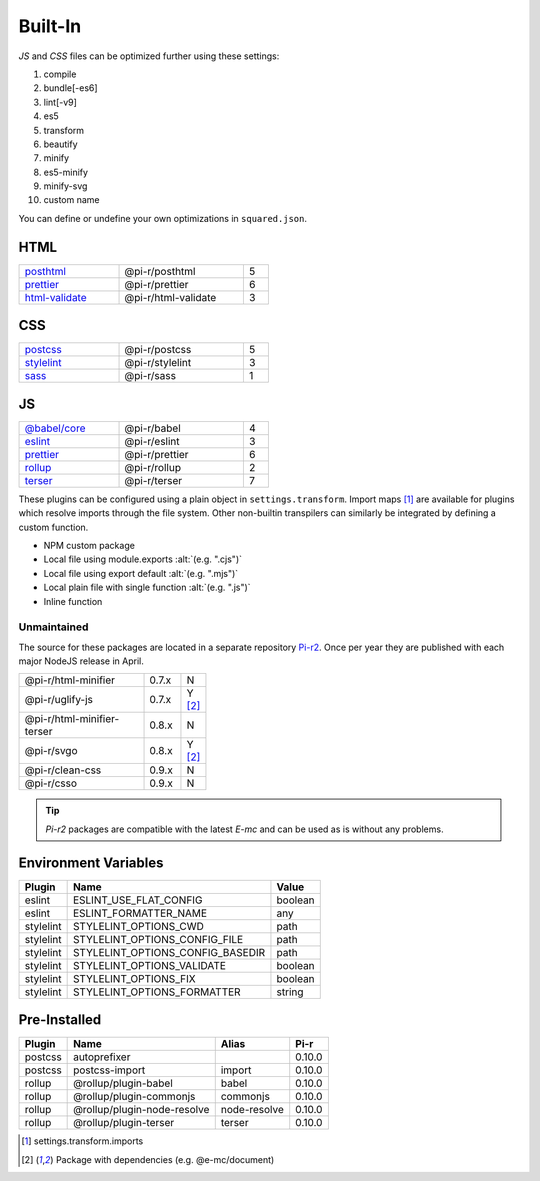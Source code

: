 ========
Built-In
========

*JS* and *CSS* files can be optimized further using these settings:

#. compile
#. bundle[-es6]
#. lint[-v9]
#. es5
#. transform
#. beautify
#. minify
#. es5-minify
#. minify-svg
#. custom name

You can define or undefine your own optimizations in ``squared.json``.

HTML
====

.. list-table::
  :width: 400px
  :widths: 40 50 10

  * - `posthtml <https://github.com/postcss/postcss>`_
    - @pi-r/posthtml
    - 5
  * - `prettier <https://github.com/prettier/prettier>`_
    - @pi-r/prettier
    - 6
  * - `html-validate <https://gitlab.com/html-validate/html-validate>`_
    - @pi-r/html-validate
    - 3

CSS
===

.. list-table::
  :width: 400px
  :widths: 40 50 10

  * - `postcss <https://github.com/postcss/postcss>`_
    - @pi-r/postcss
    - 5
  * - `stylelint <https://github.com/stylelint/stylelint>`_
    - @pi-r/stylelint
    - 3
  * - `sass <https://github.com/sass/dart-sass>`_
    - @pi-r/sass
    - 1

JS
==

.. list-table::
  :width: 400px
  :widths: 40 50 10

  * - `@babel/core <https://github.com/babel/babel>`_
    - @pi-r/babel
    - 4
  * - `eslint <https://github.com/eslint/eslint>`_
    - @pi-r/eslint
    - 3
  * - `prettier <https://github.com/prettier/prettier>`_
    - @pi-r/prettier
    - 6
  * - `rollup <https://github.com/rollup/rollup>`_
    - @pi-r/rollup
    - 2
  * - `terser <https://github.com/terser/terser>`_ 
    - @pi-r/terser
    - 7

These plugins can be configured using a plain object in ``settings.transform``. Import maps [#]_ are available for plugins which resolve imports through the file system. Other non-builtin transpilers can similarly be integrated by defining a custom function.

- NPM custom package
- Local file using module.exports :alt:`(e.g. ".cjs")`
- Local file using export default :alt:`(e.g. ".mjs")`
- Local plain file with single function :alt:`(e.g. ".js")`
- Inline function

Unmaintained
------------

The source for these packages are located in a separate repository `Pi-r2 <https://github.com/anpham6/pi-r2>`_. Once per year they are published with each major NodeJS release in April.

.. list-table::
  :width: 300px
  :widths: 70 20 10

  * - @pi-r/html-minifier
    - 0.7.x
    - N
  * - @pi-r/uglify-js
    - 0.7.x
    - Y [#Y]_
  * - @pi-r/html-minifier-terser
    - 0.8.x
    - N
  * - @pi-r/svgo
    - 0.8.x
    - Y [#Y]_
  * - @pi-r/clean-css
    - 0.9.x
    - N
  * - @pi-r/csso
    - 0.9.x
    - N

.. tip:: `Pi-r2` packages are compatible with the latest `E-mc` and can be used as is without any problems.

Environment Variables
=====================

========== ================================ ========
  Plugin    Name                             Value
========== ================================ ========
eslint     ESLINT_USE_FLAT_CONFIG            boolean
eslint     ESLINT_FORMATTER_NAME                 any
stylelint  STYLELINT_OPTIONS_CWD                path
stylelint  STYLELINT_OPTIONS_CONFIG_FILE        path
stylelint  STYLELINT_OPTIONS_CONFIG_BASEDIR     path
stylelint  STYLELINT_OPTIONS_VALIDATE        boolean
stylelint  STYLELINT_OPTIONS_FIX             boolean
stylelint  STYLELINT_OPTIONS_FORMATTER        string
========== ================================ ========

Pre-Installed
=============

========== ================================ ============ =======
  Plugin    Name                             Alias        Pi-r
========== ================================ ============ =======
postcss    autoprefixer                                   0.10.0
postcss    postcss-import                   import        0.10.0
rollup     @rollup/plugin-babel             babel         0.10.0
rollup     @rollup/plugin-commonjs          commonjs      0.10.0
rollup     @rollup/plugin-node-resolve      node-resolve  0.10.0
rollup     @rollup/plugin-terser            terser        0.10.0
========== ================================ ============ =======

.. code-block::
  :emphasize-lines: 6-8,15

  {
    "rollup": {
      "bundle-es6": {
        "treeshake": true,
        "plugins": [
          "node-resolve",
          "@rollup/plugin-commonjs", // "commonjs"
          ["babel", { "__default__": "babel", "babelHelpers": "bundled" }] // __default__ (@pi-r property)
        ],
        "output": {
          "format": "es",
          "preserveModules": false,
          "sourcemap": true,
          "plugins": [
            ["terser", { "keep_classnames":  true }]
          ]
        }
      }
    }
  }

.. [#] settings.transform.imports
.. [#Y] Package with dependencies (e.g. @e-mc/document)
